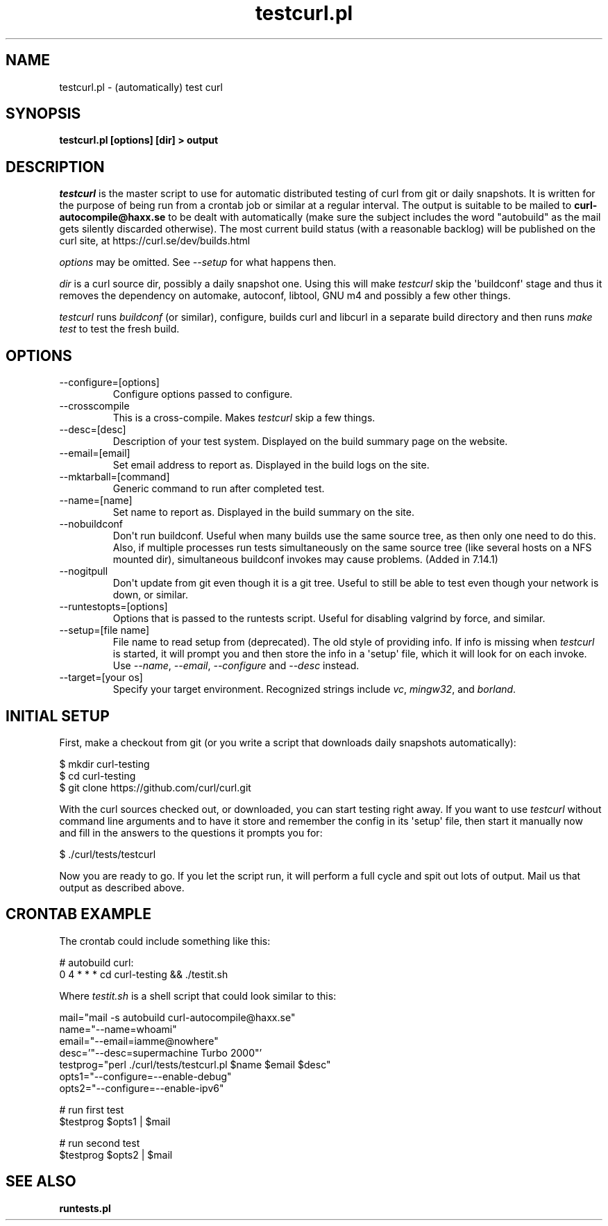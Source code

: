 .\" generated by cd2nroff 0.1 from testcurl.md
.TH testcurl.pl 1 "2024-08-01" testcurl
.SH NAME
testcurl.pl \- (automatically) test curl
.SH SYNOPSIS
\fBtestcurl.pl [options] [dir] > output\fP
.SH DESCRIPTION
\fItestcurl\fP is the master script to use for automatic distributed testing of
curl from git or daily snapshots. It is written for the purpose of being run
from a crontab job or similar at a regular interval. The output is suitable to
be mailed to \fBcurl\-autocompile@haxx.se\fP to be dealt with automatically (make
sure the subject includes the word "autobuild" as the mail gets silently
discarded otherwise). The most current build status (with a reasonable
backlog) will be published on the curl site, at
https://curl.se/dev/builds.html

\fIoptions\fP may be omitted. See \fI\--setup\fP for what happens then.

\fIdir\fP is a curl source dir, possibly a daily snapshot one. Using this will
make \fItestcurl\fP skip the \(aqbuildconf\(aq stage and thus it removes the dependency
on automake, autoconf, libtool, GNU m4 and possibly a few other things.

\fItestcurl\fP runs \fIbuildconf\fP (or similar), configure, builds curl and libcurl
in a separate build directory and then runs \fImake test\fP to test the fresh
build.
.SH OPTIONS
.IP --configure=[options]
Configure options passed to configure.
.IP --crosscompile
\fI\fP
This is a cross\-compile. Makes \fItestcurl\fP skip a few things.
.IP --desc=[desc]
Description of your test system. Displayed on the build summary page on the
website.
.IP --email=[email]
Set email address to report as. Displayed in the build logs on the site.
.IP --mktarball=[command]
Generic command to run after completed test.
.IP --name=[name]
Set name to report as. Displayed in the build summary on the site.
.IP --nobuildconf
Don\(aqt run buildconf. Useful when many builds use the same source tree, as then
only one need to do this. Also, if multiple processes run tests simultaneously
on the same source tree (like several hosts on a NFS mounted dir),
simultaneous buildconf invokes may cause problems. (Added in 7.14.1)
.IP --nogitpull
Don\(aqt update from git even though it is a git tree. Useful to still be able to
test even though your network is down, or similar.
.IP --runtestopts=[options]
Options that is passed to the runtests script. Useful for disabling valgrind
by force, and similar.
.IP "--setup=[file name]"
File name to read setup from (deprecated). The old style of providing info.
If info is missing when \fItestcurl\fP is started, it will prompt you and then
store the info in a \(aqsetup\(aq file, which it will look for on each invoke. Use
\fI\--name\fP, \fI\--email\fP, \fI\--configure\fP and \fI\--desc\fP instead.
.IP "--target=[your os]"
Specify your target environment. Recognized strings include \fIvc\fP, \fImingw32\fP,
and \fIborland\fP.
.SH INITIAL SETUP
First, make a checkout from git (or you write a script that downloads daily
snapshots automatically):

.nf
$ mkdir curl-testing
$ cd curl-testing
$ git clone https://github.com/curl/curl.git
.fi

With the curl sources checked out, or downloaded, you can start testing right
away. If you want to use \fItestcurl\fP without command line arguments and to have
it store and remember the config in its \(aqsetup\(aq file, then start it manually
now and fill in the answers to the questions it prompts you for:

.nf
$ ./curl/tests/testcurl
.fi

Now you are ready to go. If you let the script run, it will perform a full
cycle and spit out lots of output. Mail us that output as described above.
.SH CRONTAB EXAMPLE
The crontab could include something like this:

.nf
# autobuild curl:
0 4 * * * cd curl-testing && ./testit.sh
.fi

Where \fItestit.sh\fP is a shell script that could look similar to this:

.nf
mail="mail -s autobuild curl-autocompile@haxx.se"
name="--name=whoami"
email="--email=iamme@nowhere"
desc='"--desc=supermachine Turbo 2000"'
testprog="perl ./curl/tests/testcurl.pl $name $email $desc"
opts1="--configure=--enable-debug"
opts2="--configure=--enable-ipv6"
.fi

.nf
# run first test
$testprog $opts1 | $mail
.fi

.nf
# run second test
$testprog $opts2 | $mail
.SH SEE ALSO
.BR runtests.pl
